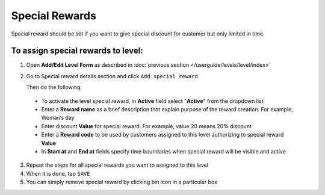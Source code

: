 .. index::
   single: special_rewards

Special Rewards
===============

Special reward should be set if you want to give special discount for customer but only limited in time. 

.. image:: /userguide/_images/special_reward.png
   :alt:   Add Special Reward


To assign special rewards to level:
^^^^^^^^^^^^^^^^^^^^^^^^^^^^^^^^^^^

1. Open **Add/Edit Level Form** as described in :doc:`previous section </userguide/levels/level/index>`

2. Go to Special reward details section and click ``Add special reward``

   Then do the following: 
    
 - To activate the level special reward, in **Active** field select "**Active**" from the dropdown list
 - Enter a **Reward name** as a brief description that explain purpose of the reward creation. For example, Woman’s day
 - Enter discount **Value** for special reward. For example, value 20 means 20% discount
 - Enter a **Reward code** to be used by customers assigned to this level authorizing to special reward **Value**
 - In **Start at** and **End at** fields specify time boundaries when special reward will be visible and active

.. image:: /userguide/_images/special_reward_details.png
   :alt:   Special Reward Details

3. Repeat the steps for all special rewards you want to assigned to this level 

4. When it is done, tap ``SAVE``

5. You can simply remove special reward by clicking bin icon |remove| in a particular box

.. |remove| image:: /userguide/_images/remove.png

